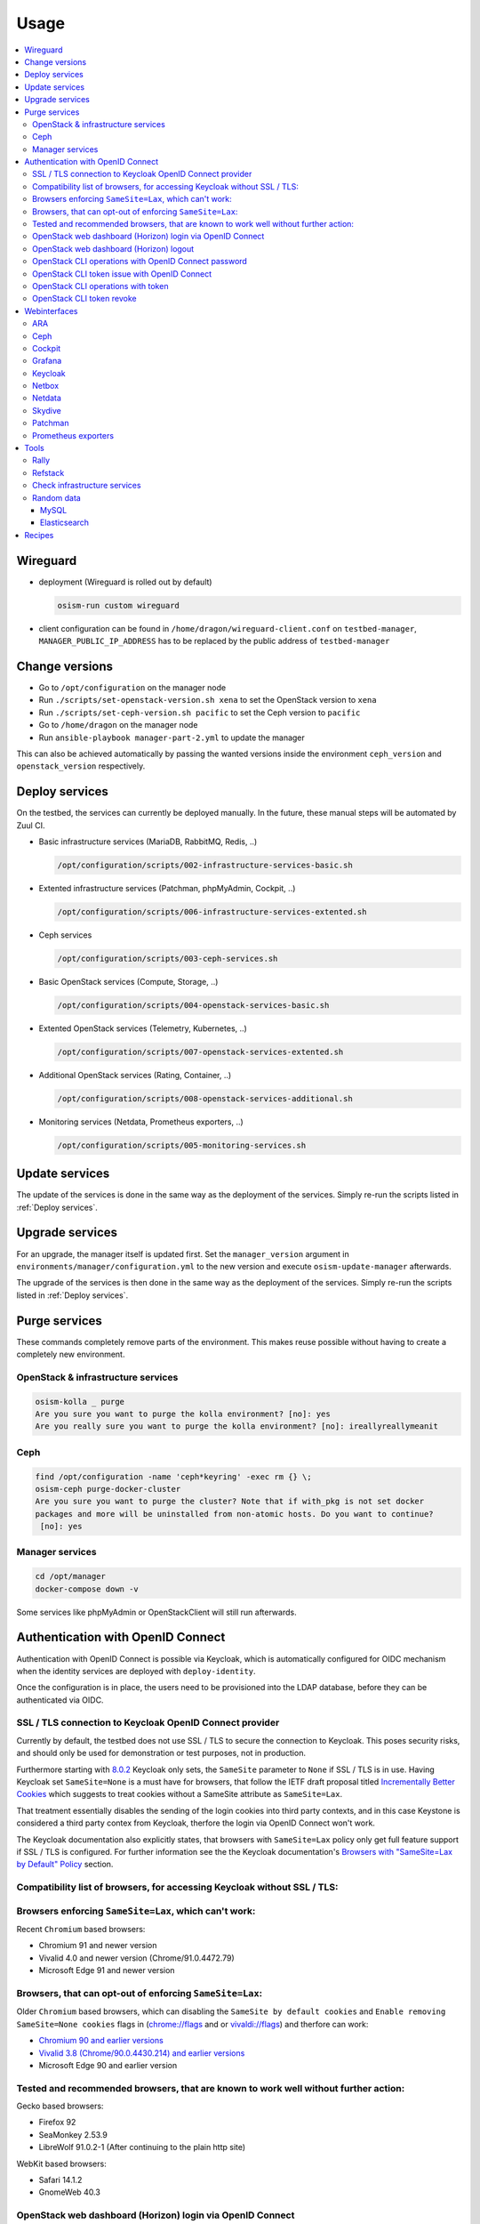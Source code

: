 =====
Usage
=====

.. contents::
   :local:

Wireguard
=========

* deployment (Wireguard is rolled out by default)

  .. code-block:: console

     osism-run custom wireguard

* client configuration can be found in ``/home/dragon/wireguard-client.conf`` on
  ``testbed-manager``, ``MANAGER_PUBLIC_IP_ADDRESS`` has to be replaced by the
  public address of ``testbed-manager``

Change versions
===============

* Go to ``/opt/configuration`` on the manager node
* Run ``./scripts/set-openstack-version.sh xena`` to set the OpenStack version to ``xena``
* Run ``./scripts/set-ceph-version.sh pacific`` to set the Ceph version to ``pacific``
* Go to ``/home/dragon`` on the manager node
* Run ``ansible-playbook manager-part-2.yml`` to update the manager

This can also be achieved automatically by passing the wanted versions inside the environment
``ceph_version`` and ``openstack_version`` respectively.

.. _Deploy services:

Deploy services
===============

On the testbed, the services can currently be deployed manually. In the future, these manual
steps will be automated by Zuul CI.

* Basic infrastructure services (MariaDB, RabbitMQ, Redis, ..)

  .. code-block:: console

     /opt/configuration/scripts/002-infrastructure-services-basic.sh

* Extented infrastructure services (Patchman, phpMyAdmin, Cockpit, ..)

  .. code-block:: console

     /opt/configuration/scripts/006-infrastructure-services-extented.sh

* Ceph services

  .. code-block:: console

     /opt/configuration/scripts/003-ceph-services.sh

* Basic OpenStack services (Compute, Storage, ..)

  .. code-block:: console

     /opt/configuration/scripts/004-openstack-services-basic.sh

* Extented OpenStack services (Telemetry, Kubernetes, ..)

  .. code-block:: console

     /opt/configuration/scripts/007-openstack-services-extented.sh

* Additional OpenStack services (Rating, Container, ..)

  .. code-block:: console

     /opt/configuration/scripts/008-openstack-services-additional.sh

* Monitoring services (Netdata, Prometheus exporters, ..)

  .. code-block:: console

     /opt/configuration/scripts/005-monitoring-services.sh

Update services
===============

The update of the services is done in the same way as the deployment of the services.
Simply re-run the scripts listed in :ref:`Deploy services`.

Upgrade services
================

For an upgrade, the manager itself is updated first. Set the ``manager_version`` argument in
``environments/manager/configuration.yml`` to the new version and execute ``osism-update-manager``
afterwards.

The upgrade of the services is then done in the same way as the deployment of the services.
Simply re-run the scripts listed in :ref:`Deploy services`.

Purge services
==============

These commands completely remove parts of the environment. This makes reuse possible
without having to create a completely new environment.

OpenStack & infrastructure services
-----------------------------------

.. code-block:: console

   osism-kolla _ purge
   Are you sure you want to purge the kolla environment? [no]: yes
   Are you really sure you want to purge the kolla environment? [no]: ireallyreallymeanit

Ceph
----

.. code-block:: console

   find /opt/configuration -name 'ceph*keyring' -exec rm {} \;
   osism-ceph purge-docker-cluster
   Are you sure you want to purge the cluster? Note that if with_pkg is not set docker
   packages and more will be uninstalled from non-atomic hosts. Do you want to continue?
    [no]: yes

Manager services
----------------

.. code-block:: console

   cd /opt/manager
   docker-compose down -v

Some services like phpMyAdmin or OpenStackClient will still run afterwards.

Authentication with OpenID Connect
==================================

Authentication with OpenID Connect is possible via Keycloak,
which is automatically configured for OIDC mechanism when
the identity services are deployed with ``deploy-identity``.

Once the configuration is in place, the users
need to be provisioned into the LDAP database,
before they can be authenticated via OIDC.

SSL / TLS connection to Keycloak OpenID Connect provider
--------------------------------------------------------

Currently by default, the testbed does not use SSL / TLS
to secure the connection to Keycloak.
This poses security risks, and should only be used for demonstration
or test purposes, not in production.

Furthermore starting with
`8.0.2 <https://www.keycloak.org/docs/latest/release_notes/#keycloak-8-0-2>`_
Keycloak only sets, the ``SameSite`` parameter to ``None``
if SSL / TLS is in use.
Having Keycloak set ``SameSite=None`` is a must have for browsers,
that follow the IETF draft proposal titled `Incrementally Better Cookies
<https://datatracker.ietf.org/doc/html/draft-west-cookie-incrementalism-00>`_
which suggests to treat cookies without a SameSite attribute as ``SameSite=Lax``.

That treatment essentially disables the sending of the login cookies into
third party contexts, and in this case Keystone is considered a third party contex
from Keycloak, therfore the login via OpenID Connect won't work.

The Keycloak documentation also explicitly states,
that browsers with ``SameSite=Lax`` policy
only get full feature support if SSL / TLS is configured.
For further information see the the Keycloak documentation's
`Browsers with "SameSite=Lax by Default" Policy
<https://www.keycloak.org/docs/latest/securing_apps/
#browsers-with-samesite-lax-by-default-policy>`_  section.

Compatibility list of browsers, for accessing Keycloak without SSL / TLS:
-------------------------------------------------------------------------

Browsers enforcing ``SameSite=Lax``, which can't work:
------------------------------------------------------

Recent ``Chromium`` based browsers:

* Chromium 91 and newer version
* Vivalid 4.0 and newer version (Chrome/91.0.4472.79)
* Microsoft Edge 91 and newer version

Browsers, that can opt-out of enforcing ``SameSite=Lax``:
---------------------------------------------------------

Older ``Chromium`` based browsers, which can
disabling the ``SameSite by default cookies`` and ``Enable removing SameSite=None cookies``
flags in (`<chrome://flags>`_ and or `<vivaldi://flags>`_) and therfore can work:

* `Chromium 90 and earlier versions <https://www.chromium.org/getting-involved/download-chromium>`_
* `Vivalid 3.8 (Chrome/90.0.4430.214) and earlier versions <https://vivaldi.com/download/archive/>`_
* Microsoft Edge 90 and earlier version

Tested and recommended browsers, that are known to work well without further action:
------------------------------------------------------------------------------------

Gecko based browsers:

* Firefox 92
* SeaMonkey 2.53.9
* LibreWolf 91.0.2-1 (After continuing to the plain http site)

WebKit based browsers:

* Safari 14.1.2
* GnomeWeb 40.3

OpenStack web dashboard (Horizon) login via OpenID Connect
----------------------------------------------------------

For logging in via OIDC, open your browser at OpenStack Dashboard Login Page,
select ``Authenticate via Keycloak``, after being redirected to the Keycloak
login page, perform the login with the credentials provisioned into LDAP.
After that you will be redirected back to the Horizon dashboard, where
you will be logged in with your user.

OpenStack web dashboard (Horizon) logout
----------------------------------------

Keep in mind, that clicking ``Sign Out`` on the Horizon dashboard
currently doesn't revoke your OIDC token, and any consequent attempt
to ``Authenticate via Keycloak`` will succeed without providing the credentials.

The expiration time of the Single Sign On tokens can be
controlled on multiple levels in Keycloak.

1. On realm level under `Realm Settings` > `Tokes`.
   Assuming the `keycloak_realm` ansible variable is the default `osism`,
   and keycloak is listening on `http://192.168.16.5:8170`, then the
   configuration form is available here:
   http://192.168.16.5:8170/auth/admin/master/console/#/realms/osism/token-settings

   Detailed information is available in the
   Keycloak Server Administrator Documentation `Session and Token Timeouts
   <https://www.keycloak.org/docs/latest/server_admin/#_timeouts>`_ section.

2. In a realm down on the `client level
   <http://192.168.16.5:8170/auth/admin/master/console/#/realms/osism/clients>`_
   select the client (keystone), and under `Settings` > `Advanced Settings`.

   It is recommended to keep the `Access Token Lifespan` on a relatively low value,
   with the trend of blocking third party cookies.
   For further information see the Keycloak documentation's
   `Browsers with Blocked Third-Party Cookies
   <https://www.keycloak.org/docs/latest/securing_apps/
   #browsers-with-blocked-third-party-cookies>`_ section.


[TODO]
Proper logout.

OpenStack CLI operations with OpenID Connect password
-----------------------------------------------------

Using the openstack cli is also possible via OIDC,
assuming you provisioned the user ``testuser`` with password ``password``,
then you can perform a simple `project list` operation like this:

.. code-block:: console

   openstack \
     --os-auth-url http://192.168.16.12:5000/v3 \
     --os-auth-type v3oidcpassword \
     --os-client-id keystone \
     --os-client-secret 0056b89c-030f-486b-a6ad-f0fa398fa4ad \
     --os-username testuser \
     --os-password password \
     --os-identity-provider keycloak \
     --os-protocol openid \
     --os-identity-api-version 3 \
     --os-discovery-endpoint http://192.168.16.5:8170/auth/realms/osism/.well-known/openid-configuration \
   project list



OpenStack CLI token issue with OpenID Connect
---------------------------------------------

It is also possible to exchange your username/password to a token,
for further use with the cli.
The ``token issue`` subcommand returns an SQL table,
in which the `id` column's `value` field contains the token:

.. code-block:: console

   openstack \
     --os-auth-url http://192.168.16.12:5000/v3 \
     --os-auth-type v3oidcpassword \
     --os-client-id keystone \
     --os-client-secret 0056b89c-030f-486b-a6ad-f0fa398fa4ad \
     --os-username testuser \
     --os-password password \
     --os-identity-provider keycloak \
     --os-protocol openid \
     --os-identity-api-version 3 \
     --os-discovery-endpoint http://192.168.16.5:8170/auth/realms/osism/.well-known/openid-configuration \
     --os-openid-scope "openid profile email" \
   token issue \
       -c id
       -f value

An example token is like:

.. code-block:: console

   gAAAAABhC98gL8nsQWknro3JWDXWLFCG3CDr3Mi9OIlvVAZMjy2mNgYtlXv_0yAIy-
   nSlLAaLIGhht17-mwf8uclKgRuNVsYLSmgUpB163l89-ch2w2_OFe9zNSQNWf4qfd8
   Cl7E7XvvUoFr1N8Gh09vaYLvRvYgCGV05xBUSs76qCHa0qElPUsk56s5ft4ALrSrzD
   4cEQRVb5PXNjywdZk9_gtJziz31A7sD4LPIy82O5N9NryDoDw

OpenStack CLI operations with token
-----------------------------------

[TODO]

OpenStack CLI token revoke
--------------------------

[TODO]



Webinterfaces
=============

================ ========================== ======== ========================================
Name             URL                        Username Password
================ ========================== ======== ========================================
ARA              http://192.168.16.5:8120   ara      password
Ceph             http://192.168.16.9:7000   admin    phoon7Chahvae6we
Cockpit          https://192.168.16.5:8130  dragon   da5pahthaew2Pai2
Grafana          http://192.168.16.9:3000   admin    iT8TsrKOLdz2KQoT6Y84Vpi22opdDdZR5B7aKjos
Horizon          http://192.168.16.9        admin    pYV8bV749aDMXLPlYJwoJs4ouRPWezCIOXYAQP6v
Keycloak         http://192.168.16.5:8170   admin    password
Kibana           http://192.168.16.9:5601   kibana   k2ReobFEsoxNm3DyZnkZmFPadSnCz6BjQhaLFoyB
Netbox           http://192.168.16.5:8121   netbox   password
Netdata          http://192.168.16.5:19999  -        -
Patchman         http://192.168.16.5:8150   patchman password
Skydive          http://192.168.16.5:8085   admin    pYV8bV749aDMXLPlYJwoJs4ouRPWezCIOXYAQP6v
phpMyAdmin       http://192.168.16.5:8110   root     qNpdZmkKuUKBK3D5nZ08KMZ5MnYrGEe2hzH6XC0i
================ ========================== ======== ========================================

.. note::

   To access the webinterfaces, make sure that you have a tunnel up and running for the
   internal networks.

   .. code-block:: console

      make sshuttle ENVIRONMENT=betacloud

ARA
---

.. figure:: /images/ara.png

Ceph
----

Deploy `Ceph` first.

.. code-block:: console

   osism-run custom bootstraph-ceph-dashboard

.. figure:: /images/ceph-dashboard.png

Cockpit
-------

.. code-block:: console

   osism-generic cockpit
   osism-run custom generate-ssh-known-hosts

.. figure:: /images/cockpit.png

Grafana
-------

.. figure:: /images/grafana.png

Keycloak
--------

.. code-block:: console

   osism-infrastructure keycloak

.. figure:: /images/keycloak.png

Netbox
------

Netbox is part of the manager and does not need to be deployed individually.

.. figure:: /images/netbox.png

Netdata
-------

.. code-block:: console

   osism-monitoring netdata

.. figure:: /images/netdata.png

Skydive
-------

Deploy `Clustered infrastructure services`, `Infrastructure services`, and
`Basic OpenStack services` first.

.. code-block:: console

   osism-kolla deploy skydive

The Skydive agent creates a high load on the Open vSwitch services. Therefore
the agent is only started manually when needed.

.. code-block:: console

   osism-generic manage-container -e container_action=stop -e container_name=skydive_agent -l skydive-agent

.. figure:: /images/skydive.png

Patchman
--------

.. code-block:: console

   osism-generic patchman-client
   osism-infrastructure patchman

Every night the package list of the clients is transmitted via cron. Initially
we transfer these lists manually.

.. code-block:: console

   osism-ansible generic all -m command -a patchman-client

After the clients have transferred their package lists for the first time the
database can be built by Patchman.

This takes some time on the first run. Later, this update will be done once a day
during the night via cron.

.. code-block:: console

   patchman-update

The previous steps can also be done with a custom playbook.

.. code-block:: console

   osism-run custom bootstrap-patchman

.. figure:: /images/patchman.png

Prometheus exporters
--------------------

Deploy `Clustered infrastructure services`, `Infrastructure services`, and
`Basic OpenStack services` first.

.. code-block:: console

   osism-kolla deploy prometheus

Tools
=====

Rally
-----

.. code-block:: console

   /opt/configuration/contrib/rally/rally.sh
   [...]
   Full duration: 6.30863

   HINTS:
   * To plot HTML graphics with this data, run:
       rally task report 002a01cd-46e7-4976-940f-943586771629 --out output.html

   * To generate a JUnit report, run:
       rally task export 002a01cd-46e7-4976-940f-943586771629 --type junit-xml --to output.xml

   * To get raw JSON output of task results, run:
       rally task report 002a01cd-46e7-4976-940f-943586771629 --json --out output.json

   At least one workload did not pass SLA criteria.

Refstack
--------

.. code-block:: console

   /opt/configuration/contrib/refstack/run.sh
   [...]
   ======
   Totals
   ======
   Ran: 286 tests in 1197.9323 sec.
    - Passed: 284
    - Skipped: 2
    - Expected Fail: 0
    - Unexpected Success: 0
    - Failed: 0
   Sum of execute time for each test: 932.9678 sec.

Check infrastructure services
-----------------------------

The contrib directory contains a script to check the clustered infrastructure services. The
configuration is so that two nodes are already sufficient.

.. code-block:: console

   cd /opt/configuration/contrib
   ./check_infrastructure_services.sh
   Elasticsearch   OK - elasticsearch (kolla_logging) is running. status: green; timed_out: false; number_of_nodes: 2; ...

   MariaDB         OK: number of NODES = 2 (wsrep_cluster_size)

   RabbitMQ        RABBITMQ_CLUSTER OK - nb_running_node OK (2) nb_running_disc_node OK (2) nb_running_ram_node OK (0)

   Redis           TCP OK - 0.002 second response time on 192.168.16.10 port 6379|time=0.001901s;;;0.000000;10.000000

Random data
-----------

The contrib directory contains some scripts to fill the components of the
environment with random data. This is intended to generate a realistic data
load, e.g. for upgrades or scaling tests.

MySQL
~~~~~

After deployment of MariaDB including HAProxy it is possible to create four
test databases each with four tables which are filled with randomly generated
data. The script can be executed multiple times to generate more data.

.. code-block:: console

   cd /opt/configuration/contrib
   ./mysql_random_data_load.sh 100000

Elasticsearch
~~~~~~~~~~~~~

After deployment of Elasticsearch including HAProxy it is possible to create 14 test indices
which are filled with randomly generated data. The script can be executed multiple times to
generate more data.

14 indices are generated because the default retention time for the number of retained
indices is set to 14.

.. code-block:: console

   cd /opt/configuration/contrib
   ./elasticsearch_random_data_load.sh 100000

Recipes
=======

This section describes how individual parts of the testbed can be deployed.

* Ceph

  .. code-block:: console

     osism-ceph testbed
     osism-run custom fetch-ceph-keys
     osism-infrastructure cephclient

* Clustered infrastructure services

  .. code-block:: console

     osism-kolla deploy common,haproxy,elasticsearch,rabbitmq,mariadb,redis

* Infrastructure services (also deploy `Clustered infrastructure services`)

  .. code-block:: console

     osism-kolla deploy openvswitch,memcached,etcd,kibana

* Basic OpenStack services (also deploy `Infrastructure services`,
  `Clustered infrastructure services`, and `Ceph`)

  .. code-block:: console

     osism-kolla deploy keystone,horizon,placement,glance,cinder,neutron,nova
     osism-infrastructure openstackclient
     osism-custom run bootstrap-basic

* Additional OpenStack services (also deploy `Basic OpenStack services` and all requirements)

  .. code-block:: console

     osism-kolla deploy heat,gnocchi,ceilometer,aodh,panko,barbican,designate
